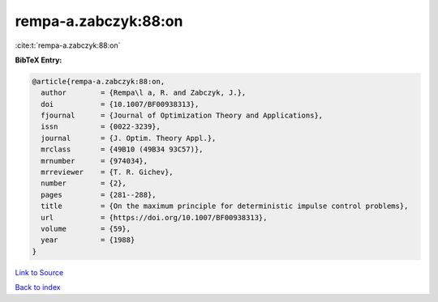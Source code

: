 rempa-a.zabczyk:88:on
=====================

:cite:t:`rempa-a.zabczyk:88:on`

**BibTeX Entry:**

.. code-block:: bibtex

   @article{rempa-a.zabczyk:88:on,
     author        = {Rempa\l a, R. and Zabczyk, J.},
     doi           = {10.1007/BF00938313},
     fjournal      = {Journal of Optimization Theory and Applications},
     issn          = {0022-3239},
     journal       = {J. Optim. Theory Appl.},
     mrclass       = {49B10 (49B34 93C57)},
     mrnumber      = {974034},
     mrreviewer    = {T. R. Gichev},
     number        = {2},
     pages         = {281--288},
     title         = {On the maximum principle for deterministic impulse control problems},
     url           = {https://doi.org/10.1007/BF00938313},
     volume        = {59},
     year          = {1988}
   }

`Link to Source <https://doi.org/10.1007/BF00938313},>`_


`Back to index <../By-Cite-Keys.html>`_
